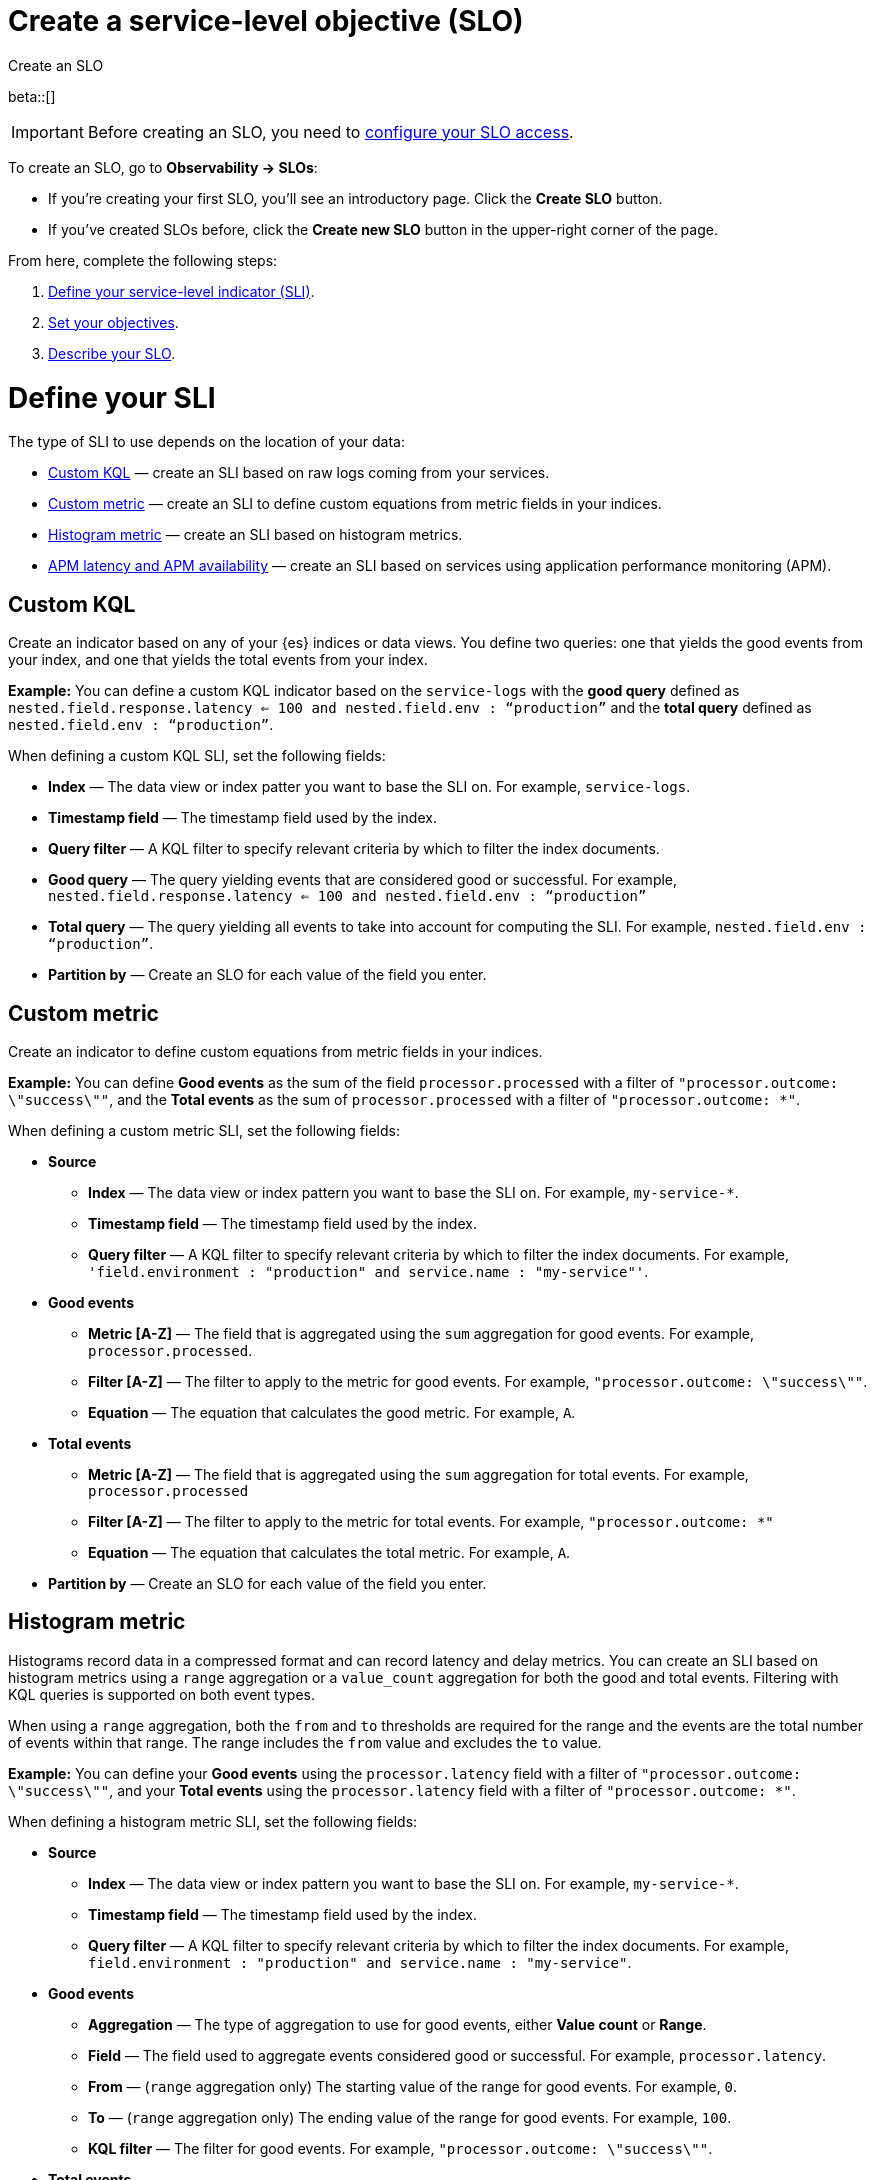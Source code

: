 [[slo-create]]
= Create a service-level objective (SLO)

++++
<titleabbrev>Create an SLO</titleabbrev>
++++

beta::[]

IMPORTANT: Before creating an SLO, you need to <<slo-privileges, configure your SLO access>>.

To create an SLO, go to *Observability → SLOs*: 

* If you're creating your first SLO, you'll see an introductory page. Click the *Create SLO* button.
* If you've created SLOs before, click the *Create new SLO* button in the upper-right corner of the page.

From here, complete the following steps:

. <<define-sli,Define your service-level indicator (SLI)>>.
. <<set-slo>>.
. <<slo-describe>>.

[discrete]
[[define-sli]]
= Define your SLI

The type of SLI to use depends on the location of your data:

* <<custom-kql-sli, Custom KQL>> — create an SLI based on raw logs coming from your services. 
* <<custom-metric-sli, Custom metric>> — create an SLI to define custom equations from metric fields in your indices.
* <<histogram-metric-sli, Histogram metric>> — create an SLI based on histogram metrics.
* <<apm-latency-and-availability-sli, APM latency and APM availability>> — create an SLI based on services using application performance monitoring (APM). 

[discrete]
[[custom-kql-sli]]
== Custom KQL

Create an indicator based on any of your {es} indices or data views. You define two queries: one that yields the good events from your index, and one that yields the total events from your index. 

*Example:* You can define a custom KQL indicator based on the `service-logs` with the *good query* defined as `nested.field.response.latency <= 100 and nested.field.env : “production”` and the *total query* defined as `nested.field.env : “production”`. 

When defining a custom KQL SLI, set the following fields:

* *Index* — The data view or index patter you want to base the SLI on. For example, `service-logs`.
* *Timestamp field* — The timestamp field used by the index.
* *Query filter* — A KQL filter to specify relevant criteria by which to filter the index documents.
* *Good query* — The query yielding events that are considered good or successful. For example, `nested.field.response.latency <= 100 and nested.field.env : “production”`
* *Total query* — The query yielding all events to take into account for computing the SLI. For example, `nested.field.env : “production”`.
* *Partition by* — Create an SLO for each value of the field you enter. 

[discrete]
[[custom-metric-sli]]
== Custom metric

Create an indicator to define custom equations from metric fields in your indices.

*Example:* You can define *Good events* as the sum of the field `processor.processed` with a filter of `"processor.outcome: \"success\""`, and the *Total events* as the sum of `processor.processed` with a filter of `"processor.outcome: *"`. 

When defining a custom metric SLI, set the following fields:

* *Source*
** *Index* — The data view or index pattern you want to base the SLI on. For example, `my-service-*`.
** *Timestamp field* — The timestamp field used by the index.
** *Query filter* — A KQL filter to specify relevant criteria by which to filter the index documents. For example, `'field.environment : "production" and service.name : "my-service"'`.
* *Good events*
** *Metric [A-Z]* — The field that is aggregated using the `sum` aggregation for good events. For example, `processor.processed`.
** *Filter [A-Z]* — The filter to apply to the metric for good events. For example, `"processor.outcome: \"success\""`.
** *Equation* — The equation that calculates the good metric. For example, `A`.
* *Total events*
** *Metric [A-Z]* — The field that is aggregated using the `sum` aggregation for total events. For example, `processor.processed`
** *Filter [A-Z]* — The filter to apply to the metric for total events. For example, `"processor.outcome: *"`
** *Equation* — The equation that calculates the total metric. For example, `A`.
* *Partition by* — Create an SLO for each value of the field you enter. 

[discrete]
[[histogram-metric-sli]]
== Histogram metric

Histograms record data in a compressed format and can record latency and delay metrics. You can create an SLI based on histogram metrics using a `range` aggregation or a `value_count` aggregation for both the good and total events. Filtering with KQL queries is supported on both event types. 

When using a `range` aggregation, both the `from` and `to` thresholds are required for the range and the events are the total number of events within that range. The range includes the `from` value and excludes the `to` value.

*Example:* You can define your *Good events* using the `processor.latency` field with a filter of `"processor.outcome: \"success\""`, and your *Total events* using the `processor.latency` field with a filter of `"processor.outcome: *"`. 

When defining a histogram metric SLI, set the following fields:

* *Source*
** *Index* — The data view or index pattern you want to base the SLI on. For example, `my-service-*`.
** *Timestamp field* — The timestamp field used by the index.
** *Query filter* — A KQL filter to specify relevant criteria by which to filter the index documents. For example, `field.environment : "production" and service.name : "my-service"`.
* *Good events*
** *Aggregation* — The type of aggregation to use for good events, either *Value count* or *Range*. 
** *Field* — The field used to aggregate events considered good or successful. For example, `processor.latency`.
** *From* — (`range` aggregation only) The starting value of the range for good events. For example, `0`.
** *To* — (`range` aggregation only) The ending value of the range for good events. For example, `100`.
** *KQL filter* — The filter for good events. For example, `"processor.outcome: \"success\""`.
* *Total events*
** *Aggregation* — The type of aggregation to use for total events, either *Value count* or *Range*.
** *Field* — The field used to aggregate total events. For example, `processor.latency`.
** *From* — (`range` aggregation only) The starting value of the range for total events. For example, `0`.
** *To* — (`range` aggregation only) The ending value of the range for total events. For example, `100`.
** *KQL filter* — The filter for total events. For example, `"processor.outcome : *"`.
* *Partition by* — Create an SLO for each value of the field you enter. 

[discrete]
[[apm-latency-and-availability-sli]]
== APM latency and APM availability

[discrete]
[[apm-latency-sli]]
=== APM latency

Create an indicator based on the APM data that you received from your instrumented services and a latency threshold. 

*Example:* You can define an indicator on an APM service named `banking-service` for the `production` environment, and the transaction name `POST /deposit` with a latency threshold value of 300ms.

[discrete]
[[apm-availability-sli]]
=== APM availability

Create an indicator based on the APM data received from your instrumented services. 

*Example:* You can define an indicator on an APM service named `search-service` for the `production` environment, and the transaction name `POST /search`.

When defining an APM latency or APM availability SLI, set the following fields:

* *Service name* — The APM service name.
* *Service environment* — Either `all` or the specific environment.
* *Transaction type* — Either `all` or the specific transaction type.
* *Transaction name* — Either `all` or the specific transaction name.
* *Threshold (APM latency only)* — The latency threshold in milliseconds (ms) to consider the request as good.
* *Query filter* — An optional query filter on the APM data.

[discrete]
[[set-slo]]
= Set your objectives
After defining your SLI, you need to set your objectives. To set your objectives, complete the following:

. <<slo-budgeting-method, Select your budgeting method>>
. <<slo-time-window, Set your time window>>
. <<slo-target, Set your target/SLO percentage>>

[discrete]
[[slo-budgeting-method]]
== Select your budgeting method
You can select either an *occurrences* or a *timeslices* budgeting method: 

[cols="1,1"]
|===
|*Occurrences*
| Uses the number of good events and the number of total events to compute the SLO.

*Example:* You have a 30 day rolling SLO with a 95% target, and, over the past 30 days, there were 1,355,700 total events. The error budget is `100-95 = 5%`, or about 66,785 bad events are tolerated before violating the SLO.

If you had 1,300,000 good events over the same period, the observed value is `Good Events / Total Events = 0.95891421 => 95.89%`.
|*Timeslices*
| Breaks the overall time window into smaller slices of a defined duration, and uses the number of good slices over the number of total slices to compute the SLO.

*Timeslice target (%)* - Individual timeslices target that determines if the slice is good or bad.
*Timeslice window (in minutes)* - The size of the timeslice window size.

*Example:* A 30 day rolling SLO defined with five minute slices has a total of `30*24*12 = 8640` slices.
If the SLO target is 98%, we have a `100-98 = 2%` error budget or `8640 * 0.02 = 172` bad slices available before we violate the SLO.
|===

[discrete]
[[slo-time-window]]
== Set your time window
Select the durations over which you want to compute your SLO. The time window uses the data from the defined rolling period. For example, the last 30 days. 

[discrete]
[[slo-target]]
== Set your target/SLO (%)
The SLO target objective in percentage.

[discrete]
[[slo-describe]]
= Describe your SLO
After setting your objectives, give your SLO a name, a short description, and add any relevant tags.

[discrete]
[[slo-alert-checkbox]]
= SLO burn rate alert rule
When the *Create an SLO burn rate alert rule* checkbox is selected, the *Create rule* window opens immediately after you click the *Create SLO* button.
Here you can define your SLO burn rate alert rule. 
For more information, see <<slo-burn-rate-alert, Create an SLO burn rate rule>>.